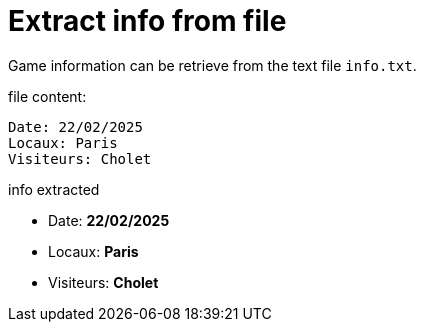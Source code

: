 = Extract info from file

Game information can be retrieve from the text file `info.txt`.

.file content:
----
Date: 22/02/2025
Locaux: Paris
Visiteurs: Cholet
----

.info extracted
- Date: *22/02/2025*
- Locaux: *Paris*
- Visiteurs: *Cholet*

